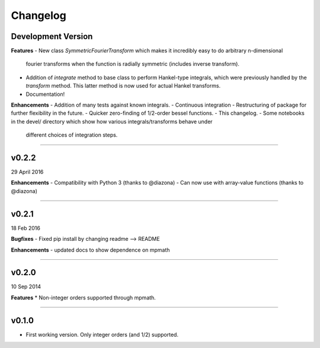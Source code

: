 Changelog
=========

Development Version
-------------------

**Features**
- New class `SymmetricFourierTransform` which makes it incredibly easy to do arbitrary n-dimensional
  fourier transforms when the function is radially symmetric (includes inverse transform).
- Addition of `integrate` method to base class to perform Hankel-type integrals, which were previously
  handled by the `transform` method. This latter method is now used for actual Hankel transforms.
- Documentation!

**Enhancements**
- Addition of many tests against known integrals.
- Continuous integration
- Restructuring of package for further flexibility in the future.
- Quicker zero-finding of 1/2-order bessel functions.
- This changelog.
- Some notebooks in the devel/ directory which show how various integrals/transforms behave under
  different choices of integration steps.

---------

v0.2.2
------
29 April 2016

**Enhancements**
- Compatibility with Python 3 (thanks to @diazona)
- Can now use with array-value functions (thanks to @diazona)

---------

v0.2.1
------
18 Feb 2016

**Bugfixes**
- Fixed pip install by changing readme --> README

**Enhancements**
- updated docs to show dependence on mpmath

---------

v0.2.0
------
10 Sep 2014

**Features**
* Non-integer orders supported through mpmath.

---------

v0.1.0
------
- First working version. Only integer orders (and 1/2) supported.
